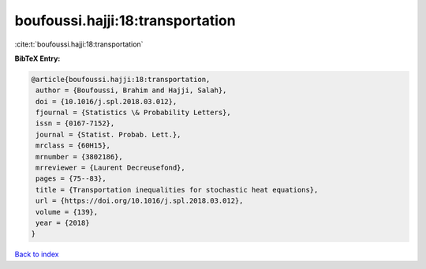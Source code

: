 boufoussi.hajji:18:transportation
=================================

:cite:t:`boufoussi.hajji:18:transportation`

**BibTeX Entry:**

.. code-block:: bibtex

   @article{boufoussi.hajji:18:transportation,
    author = {Boufoussi, Brahim and Hajji, Salah},
    doi = {10.1016/j.spl.2018.03.012},
    fjournal = {Statistics \& Probability Letters},
    issn = {0167-7152},
    journal = {Statist. Probab. Lett.},
    mrclass = {60H15},
    mrnumber = {3802186},
    mrreviewer = {Laurent Decreusefond},
    pages = {75--83},
    title = {Transportation inequalities for stochastic heat equations},
    url = {https://doi.org/10.1016/j.spl.2018.03.012},
    volume = {139},
    year = {2018}
   }

`Back to index <../By-Cite-Keys.rst>`_
